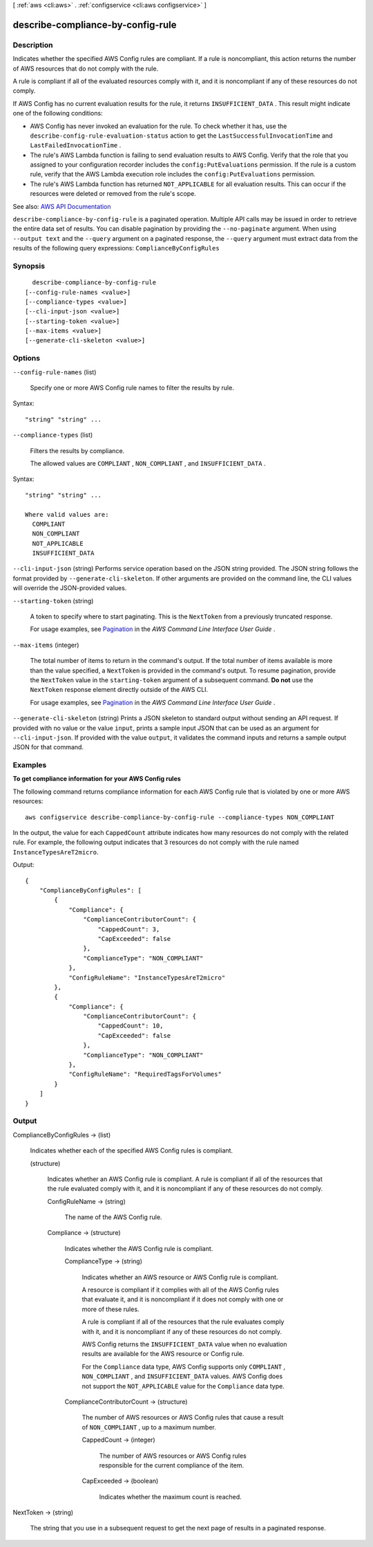 [ :ref:`aws <cli:aws>` . :ref:`configservice <cli:aws configservice>` ]

.. _cli:aws configservice describe-compliance-by-config-rule:


**********************************
describe-compliance-by-config-rule
**********************************



===========
Description
===========



Indicates whether the specified AWS Config rules are compliant. If a rule is noncompliant, this action returns the number of AWS resources that do not comply with the rule.

 

A rule is compliant if all of the evaluated resources comply with it, and it is noncompliant if any of these resources do not comply.

 

If AWS Config has no current evaluation results for the rule, it returns ``INSUFFICIENT_DATA`` . This result might indicate one of the following conditions:

 

 
* AWS Config has never invoked an evaluation for the rule. To check whether it has, use the ``describe-config-rule-evaluation-status`` action to get the ``LastSuccessfulInvocationTime`` and ``LastFailedInvocationTime`` . 
 
* The rule's AWS Lambda function is failing to send evaluation results to AWS Config. Verify that the role that you assigned to your configuration recorder includes the ``config:PutEvaluations`` permission. If the rule is a custom rule, verify that the AWS Lambda execution role includes the ``config:PutEvaluations`` permission. 
 
* The rule's AWS Lambda function has returned ``NOT_APPLICABLE`` for all evaluation results. This can occur if the resources were deleted or removed from the rule's scope. 
 



See also: `AWS API Documentation <https://docs.aws.amazon.com/goto/WebAPI/config-2014-11-12/DescribeComplianceByConfigRule>`_


``describe-compliance-by-config-rule`` is a paginated operation. Multiple API calls may be issued in order to retrieve the entire data set of results. You can disable pagination by providing the ``--no-paginate`` argument.
When using ``--output text`` and the ``--query`` argument on a paginated response, the ``--query`` argument must extract data from the results of the following query expressions: ``ComplianceByConfigRules``


========
Synopsis
========

::

    describe-compliance-by-config-rule
  [--config-rule-names <value>]
  [--compliance-types <value>]
  [--cli-input-json <value>]
  [--starting-token <value>]
  [--max-items <value>]
  [--generate-cli-skeleton <value>]




=======
Options
=======

``--config-rule-names`` (list)


  Specify one or more AWS Config rule names to filter the results by rule.

  



Syntax::

  "string" "string" ...



``--compliance-types`` (list)


  Filters the results by compliance.

   

  The allowed values are ``COMPLIANT`` , ``NON_COMPLIANT`` , and ``INSUFFICIENT_DATA`` .

  



Syntax::

  "string" "string" ...

  Where valid values are:
    COMPLIANT
    NON_COMPLIANT
    NOT_APPLICABLE
    INSUFFICIENT_DATA





``--cli-input-json`` (string)
Performs service operation based on the JSON string provided. The JSON string follows the format provided by ``--generate-cli-skeleton``. If other arguments are provided on the command line, the CLI values will override the JSON-provided values.

``--starting-token`` (string)
 

  A token to specify where to start paginating. This is the ``NextToken`` from a previously truncated response.

   

  For usage examples, see `Pagination <https://docs.aws.amazon.com/cli/latest/userguide/pagination.html>`_ in the *AWS Command Line Interface User Guide* .

   

``--max-items`` (integer)
 

  The total number of items to return in the command's output. If the total number of items available is more than the value specified, a ``NextToken`` is provided in the command's output. To resume pagination, provide the ``NextToken`` value in the ``starting-token`` argument of a subsequent command. **Do not** use the ``NextToken`` response element directly outside of the AWS CLI.

   

  For usage examples, see `Pagination <https://docs.aws.amazon.com/cli/latest/userguide/pagination.html>`_ in the *AWS Command Line Interface User Guide* .

   

``--generate-cli-skeleton`` (string)
Prints a JSON skeleton to standard output without sending an API request. If provided with no value or the value ``input``, prints a sample input JSON that can be used as an argument for ``--cli-input-json``. If provided with the value ``output``, it validates the command inputs and returns a sample output JSON for that command.



========
Examples
========

**To get compliance information for your AWS Config rules**

The following command returns compliance information for each AWS Config rule that is violated by one or more AWS resources::

    aws configservice describe-compliance-by-config-rule --compliance-types NON_COMPLIANT

In the output, the value for each ``CappedCount`` attribute indicates how many resources do not comply with the related rule. For example, the following output indicates that 3 resources do not comply with the rule named ``InstanceTypesAreT2micro``.

Output::

    {
        "ComplianceByConfigRules": [
            {
                "Compliance": {
                    "ComplianceContributorCount": {
                        "CappedCount": 3,
                        "CapExceeded": false
                    },
                    "ComplianceType": "NON_COMPLIANT"
                },
                "ConfigRuleName": "InstanceTypesAreT2micro"
            },
            {
                "Compliance": {
                    "ComplianceContributorCount": {
                        "CappedCount": 10,
                        "CapExceeded": false
                    },
                    "ComplianceType": "NON_COMPLIANT"
                },
                "ConfigRuleName": "RequiredTagsForVolumes"
            }
        ]
    }

======
Output
======

ComplianceByConfigRules -> (list)

  

  Indicates whether each of the specified AWS Config rules is compliant.

  

  (structure)

    

    Indicates whether an AWS Config rule is compliant. A rule is compliant if all of the resources that the rule evaluated comply with it, and it is noncompliant if any of these resources do not comply.

    

    ConfigRuleName -> (string)

      

      The name of the AWS Config rule.

      

      

    Compliance -> (structure)

      

      Indicates whether the AWS Config rule is compliant.

      

      ComplianceType -> (string)

        

        Indicates whether an AWS resource or AWS Config rule is compliant.

         

        A resource is compliant if it complies with all of the AWS Config rules that evaluate it, and it is noncompliant if it does not comply with one or more of these rules.

         

        A rule is compliant if all of the resources that the rule evaluates comply with it, and it is noncompliant if any of these resources do not comply.

         

        AWS Config returns the ``INSUFFICIENT_DATA`` value when no evaluation results are available for the AWS resource or Config rule.

         

        For the ``Compliance`` data type, AWS Config supports only ``COMPLIANT`` , ``NON_COMPLIANT`` , and ``INSUFFICIENT_DATA`` values. AWS Config does not support the ``NOT_APPLICABLE`` value for the ``Compliance`` data type.

        

        

      ComplianceContributorCount -> (structure)

        

        The number of AWS resources or AWS Config rules that cause a result of ``NON_COMPLIANT`` , up to a maximum number.

        

        CappedCount -> (integer)

          

          The number of AWS resources or AWS Config rules responsible for the current compliance of the item.

          

          

        CapExceeded -> (boolean)

          

          Indicates whether the maximum count is reached.

          

          

        

      

    

  

NextToken -> (string)

  

  The string that you use in a subsequent request to get the next page of results in a paginated response.

  

  

